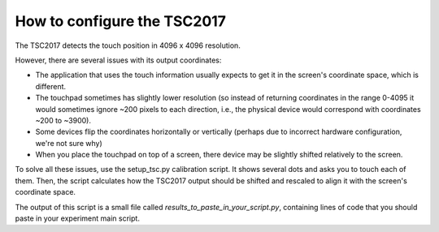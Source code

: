.. TSC2017: how-to-configure

How to configure the TSC2017
============================

The TSC2017 detects the touch position in 4096 x 4096 resolution.

However, there are several issues with its output coordinates:

- The application that uses the touch information usually expects to get it in the screen's coordinate
  space, which is different.

- The touchpad sometimes has slightly lower resolution (so instead of returning coordinates in the range
  0-4095 it would sometimes ignore ~200 pixels to each direction, i.e., the physical device would
  correspond with coordinates ~200 to ~3900).

- Some devices flip the coordinates horizontally or vertically (perhaps due to incorrect hardware configuration,
  we're not sure why)

- When you place the touchpad on top of a screen, there device may be slightly shifted relatively to the screen.


To solve all these issues, use the setup_tsc.py calibration script. It shows several dots and asks you to touch
each of them. Then, the script calculates how the TSC2017 output should be shifted and rescaled to align it
with the screen's coordinate space.

The output of this script is a small file called *results_to_paste_in_your_script.py*, containing lines of code
that you should paste in your experiment main script.
